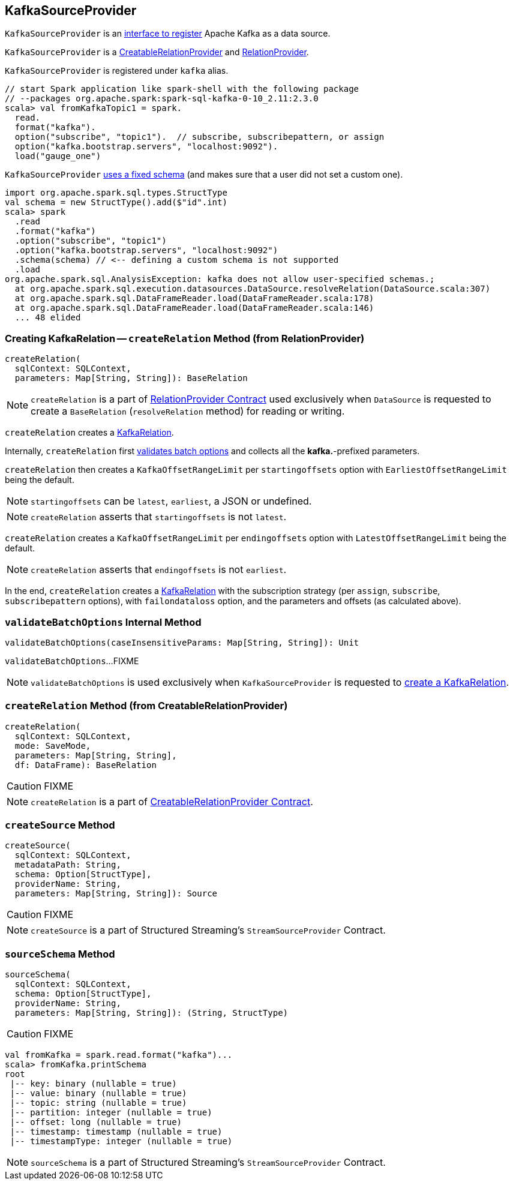 == [[KafkaSourceProvider]] KafkaSourceProvider

`KafkaSourceProvider` is an link:spark-sql-DataSourceRegister.adoc[interface to register] Apache Kafka as a data source.

`KafkaSourceProvider` is a link:spark-sql-CreatableRelationProvider.adoc[CreatableRelationProvider] and link:spark-sql-RelationProvider.adoc[RelationProvider].

`KafkaSourceProvider` is registered under `kafka` alias.

[source, scala]
----
// start Spark application like spark-shell with the following package
// --packages org.apache.spark:spark-sql-kafka-0-10_2.11:2.3.0
scala> val fromKafkaTopic1 = spark.
  read.
  format("kafka").
  option("subscribe", "topic1").  // subscribe, subscribepattern, or assign
  option("kafka.bootstrap.servers", "localhost:9092").
  load("gauge_one")
----

`KafkaSourceProvider` <<sourceSchema, uses a fixed schema>> (and makes sure that a user did not set a custom one).

[source, scala]
----
import org.apache.spark.sql.types.StructType
val schema = new StructType().add($"id".int)
scala> spark
  .read
  .format("kafka")
  .option("subscribe", "topic1")
  .option("kafka.bootstrap.servers", "localhost:9092")
  .schema(schema) // <-- defining a custom schema is not supported
  .load
org.apache.spark.sql.AnalysisException: kafka does not allow user-specified schemas.;
  at org.apache.spark.sql.execution.datasources.DataSource.resolveRelation(DataSource.scala:307)
  at org.apache.spark.sql.DataFrameReader.load(DataFrameReader.scala:178)
  at org.apache.spark.sql.DataFrameReader.load(DataFrameReader.scala:146)
  ... 48 elided
----

=== [[createRelation-RelationProvider]] Creating KafkaRelation -- `createRelation` Method (from RelationProvider)

[source, scala]
----
createRelation(
  sqlContext: SQLContext,
  parameters: Map[String, String]): BaseRelation
----

NOTE: `createRelation` is a part of link:spark-sql-RelationProvider.adoc#createRelation[RelationProvider Contract] used exclusively when `DataSource` is requested to create a `BaseRelation` (`resolveRelation` method) for reading or writing.

`createRelation` creates a link:spark-sql-streaming-KafkaRelation.adoc[KafkaRelation].

Internally, `createRelation` first <<validateBatchOptions, validates batch options>> and collects all the *kafka.*-prefixed parameters.

`createRelation` then creates a `KafkaOffsetRangeLimit` per `startingoffsets` option with `EarliestOffsetRangeLimit` being the default.

NOTE: `startingoffsets` can be `latest`, `earliest`, a JSON or undefined.

NOTE: `createRelation` asserts that `startingoffsets` is not `latest`.

`createRelation` creates a `KafkaOffsetRangeLimit` per `endingoffsets` option with `LatestOffsetRangeLimit` being the default.

NOTE: `createRelation` asserts that `endingoffsets` is not `earliest`.

In the end, `createRelation` creates a link:spark-sql-streaming-KafkaRelation.adoc#creating-instance[KafkaRelation] with the subscription strategy (per `assign`, `subscribe`, `subscribepattern` options), with `failondataloss` option, and the parameters and offsets (as calculated above).

=== [[validateBatchOptions]] `validateBatchOptions` Internal Method

[source, scala]
----
validateBatchOptions(caseInsensitiveParams: Map[String, String]): Unit
----

`validateBatchOptions`...FIXME

NOTE: `validateBatchOptions` is used exclusively when `KafkaSourceProvider` is requested to <<createRelation, create a KafkaRelation>>.

=== [[createRelation-CreatableRelationProvider]] `createRelation` Method (from CreatableRelationProvider)

[source, scala]
----
createRelation(
  sqlContext: SQLContext,
  mode: SaveMode,
  parameters: Map[String, String],
  df: DataFrame): BaseRelation
----

CAUTION: FIXME

NOTE: `createRelation` is a part of link:spark-sql-CreatableRelationProvider.adoc#contract[CreatableRelationProvider Contract].

=== [[createSource]] `createSource` Method

[source, scala]
----
createSource(
  sqlContext: SQLContext,
  metadataPath: String,
  schema: Option[StructType],
  providerName: String,
  parameters: Map[String, String]): Source
----

CAUTION: FIXME

NOTE: `createSource` is a part of Structured Streaming's `StreamSourceProvider` Contract.

=== [[sourceSchema]] `sourceSchema` Method

[source, scala]
----
sourceSchema(
  sqlContext: SQLContext,
  schema: Option[StructType],
  providerName: String,
  parameters: Map[String, String]): (String, StructType)
----

CAUTION: FIXME

[source, scala]
----
val fromKafka = spark.read.format("kafka")...
scala> fromKafka.printSchema
root
 |-- key: binary (nullable = true)
 |-- value: binary (nullable = true)
 |-- topic: string (nullable = true)
 |-- partition: integer (nullable = true)
 |-- offset: long (nullable = true)
 |-- timestamp: timestamp (nullable = true)
 |-- timestampType: integer (nullable = true)
----

NOTE: `sourceSchema` is a part of Structured Streaming's `StreamSourceProvider` Contract.
